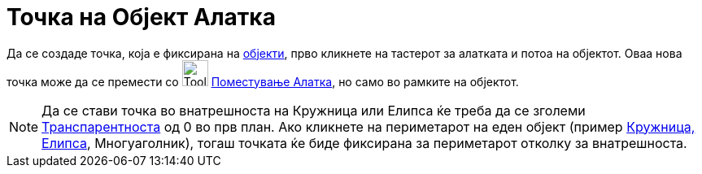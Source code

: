 = Точка на Објект Алатка
:page-en: tools/Point_on_Object
ifdef::env-github[:imagesdir: /mk/modules/ROOT/assets/images]

Да се создаде точка, која е фиксирана на xref:/Геометриски_Објекти.adoc[објекти], прво кликнете на тастерот за алатката
и потоа на објектот. Оваа нова точка може да се премести со image:Tool_Move.gif[Tool Move.gif,width=32,height=32]
xref:/tools/Поместување.adoc[Поместување Алатка], но само во рамките на објектот.

[NOTE]
====

Да се стави точка во внатрешноста на Кружница или Елипса ќе треба да се зголеми
xref:/Карактеристики_на_Објект.adoc[Транспарентноста] од 0 во прв план. Ако кликнете на периметарот на еден објект
(пример xref:/Конусни_пресеци.adoc[Кружница, Елипса], Многуаголник), тогаш точката ќе биде фиксирана за периметарот
отколку за внатрешноста.

====
